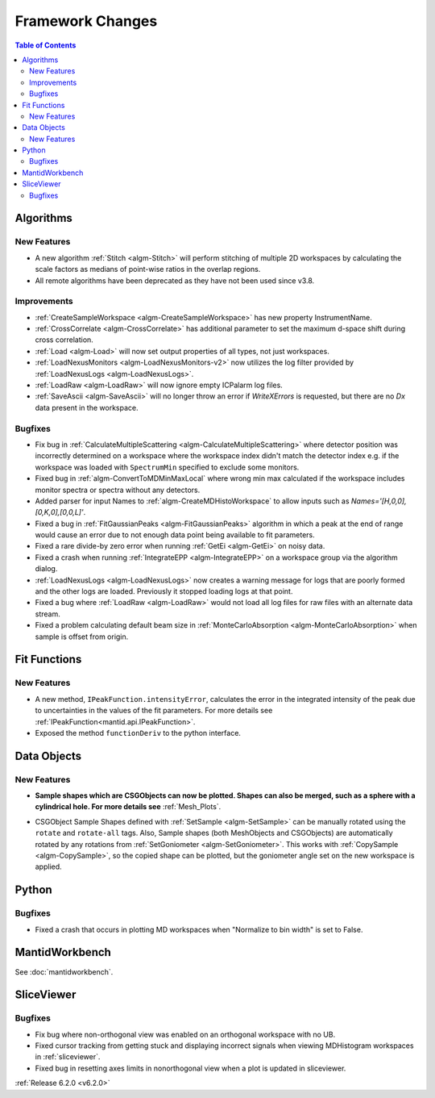 =================
Framework Changes
=================

.. contents:: Table of Contents
   :local:

Algorithms
----------

New Features
############

- A new algorithm :ref:`Stitch <algm-Stitch>` will perform stitching of multiple 2D workspaces by calculating the scale factors as medians of point-wise ratios in the overlap regions.
- All remote algorithms have been deprecated as they have not been used since v3.8.


Improvements
############

- :ref:`CreateSampleWorkspace <algm-CreateSampleWorkspace>` has new property InstrumentName.
- :ref:`CrossCorrelate <algm-CrossCorrelate>` has additional parameter to set the maximum d-space shift during cross correlation.
- :ref:`Load <algm-Load>` will now set output properties of all types, not just workspaces.
- :ref:`LoadNexusMonitors <algm-LoadNexusMonitors-v2>` now utilizes the log filter provided by :ref:`LoadNexusLogs <algm-LoadNexusLogs>`.
- :ref:`LoadRaw <algm-LoadRaw>` will now ignore empty ICPalarm log files.
- :ref:`SaveAscii <algm-SaveAscii>` will no longer throw an error if `WriteXErrors` is requested, but there are no `Dx` data present in the workspace.

Bugfixes
########

- Fix bug in :ref:`CalculateMultipleScattering <algm-CalculateMultipleScattering>` where detector position was incorrectly determined on a workspace where the workspace index didn't match the detector
  index e.g. if the workspace was loaded with ``SpectrumMin`` specified to exclude some monitors.
- Fixed bug in :ref:`algm-ConvertToMDMinMaxLocal` where wrong min max calculated if the workspace includes monitor spectra or spectra without any detectors.
- Added parser for input Names to :ref:`algm-CreateMDHistoWorkspace` to allow inputs such as `Names='[H,0,0],[0,K,0],[0,0,L]'`.
- Fixed a bug in :ref:`FitGaussianPeaks <algm-FitGaussianPeaks>` algorithm in which a peak at the end of range would cause an error due to not enough data point being available to fit parameters.
- Fixed a rare divide-by zero error when running :ref:`GetEi <algm-GetEi>` on noisy data.
- Fixed a crash when running :ref:`IntegrateEPP <algm-IntegrateEPP>` on a workspace group via the algorithm dialog.
- :ref:`LoadNexusLogs <algm-LoadNexusLogs>` now creates a warning message for logs that are poorly formed and the other logs are loaded. Previously it stopped loading logs at that point.
- Fixed a bug where :ref:`LoadRaw <algm-LoadRaw>` would not load all log files for raw files with an alternate data stream.
- Fixed a problem calculating default beam size in :ref:`MonteCarloAbsorption <algm-MonteCarloAbsorption>` when sample is offset from origin.

Fit Functions
-------------
New Features
############
- A new method, ``IPeakFunction.intensityError``, calculates the error in the integrated intensity of the peak due to uncertainties in the values of the fit parameters. For more details see :ref:`IPeakFunction<mantid.api.IPeakFunction>`.
- Exposed the method ``functionDeriv`` to the python interface.


Data Objects
------------
New Features
############
- **Sample shapes which are CSGObjects can now be plotted. Shapes can also be merged, such as a sphere with a cylindrical hole. For more details see** :ref:`Mesh_Plots`.

.. image::  ../../images/MeshPlotHelp-2.png
   :align: center
   :height: 500px

- CSGObject Sample Shapes defined with :ref:`SetSample <algm-SetSample>` can be manually rotated using the ``rotate`` and ``rotate-all`` tags.
  Also, Sample shapes (both MeshObjects and CSGObjects) are automatically rotated by any rotations from :ref:`SetGoniometer <algm-SetGoniometer>`.
  This works with :ref:`CopySample <algm-CopySample>`, so the copied shape can be plotted, but the goniometer angle set on the new workspace is applied.

Python
------
Bugfixes
########
- Fixed a crash that occurs in plotting MD workspaces when "Normalize to bin width" is set to False.


MantidWorkbench
---------------

See :doc:`mantidworkbench`.


SliceViewer
-----------

Bugfixes
########
- Fix bug where non-orthogonal view was enabled on an orthogonal workspace with no UB.
- Fixed cursor tracking from getting stuck and displaying incorrect signals when viewing MDHistogram workspaces in :ref:`sliceviewer`.
- Fixed bug in resetting axes limits in nonorthogonal view when a plot is updated in sliceviewer.

:ref:`Release 6.2.0 <v6.2.0>`
